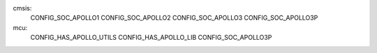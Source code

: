 cmsis:
    CONFIG_SOC_APOLLO1
    CONFIG_SOC_APOLLO2 
    CONFIG_SOC_APOLLO3
    CONFIG_SOC_APOLLO3P

mcu:
    CONFIG_HAS_APOLLO_UTILS
    CONFIG_HAS_APOLLO_LIB
    CONFIG_SOC_APOLLO3P
